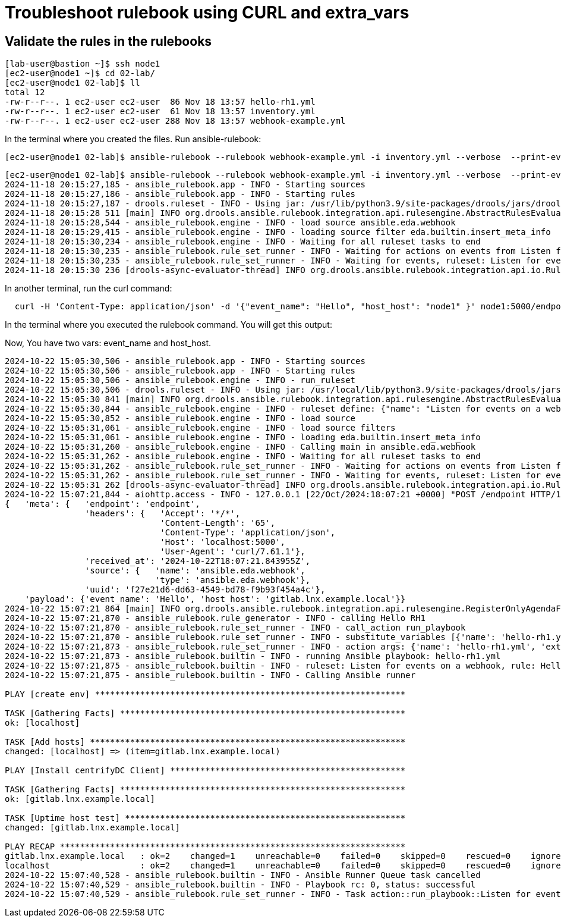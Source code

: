 = Troubleshoot rulebook using CURL and extra_vars


== Validate the rules in the rulebooks


[source,bash]
----
[lab-user@bastion ~]$ ssh node1 
[ec2-user@node1 ~]$ cd 02-lab/
[ec2-user@node1 02-lab]$ ll
total 12
-rw-r--r--. 1 ec2-user ec2-user  86 Nov 18 13:57 hello-rh1.yml
-rw-r--r--. 1 ec2-user ec2-user  61 Nov 18 13:57 inventory.yml
-rw-r--r--. 1 ec2-user ec2-user 288 Nov 18 13:57 webhook-example.yml
----

In the terminal where you created the files. Run ansible-rulebook:


[source,bash]
----
[ec2-user@node1 02-lab]$ ansible-rulebook --rulebook webhook-example.yml -i inventory.yml --verbose  --print-events
----



[source,bash]
----
[ec2-user@node1 02-lab]$ ansible-rulebook --rulebook webhook-example.yml -i inventory.yml --verbose  --print-events 
2024-11-18 20:15:27,185 - ansible_rulebook.app - INFO - Starting sources
2024-11-18 20:15:27,186 - ansible_rulebook.app - INFO - Starting rules
2024-11-18 20:15:27,187 - drools.ruleset - INFO - Using jar: /usr/lib/python3.9/site-packages/drools/jars/drools-ansible-rulebook-integration-runtime-1.0.6.Final-redhat-00001.jar
2024-11-18 20:15:28 511 [main] INFO org.drools.ansible.rulebook.integration.api.rulesengine.AbstractRulesEvaluator - Start automatic pseudo clock with a tick every 100 milliseconds
2024-11-18 20:15:28,544 - ansible_rulebook.engine - INFO - load source ansible.eda.webhook
2024-11-18 20:15:29,415 - ansible_rulebook.engine - INFO - loading source filter eda.builtin.insert_meta_info
2024-11-18 20:15:30,234 - ansible_rulebook.engine - INFO - Waiting for all ruleset tasks to end
2024-11-18 20:15:30,235 - ansible_rulebook.rule_set_runner - INFO - Waiting for actions on events from Listen for events on a webhook
2024-11-18 20:15:30,235 - ansible_rulebook.rule_set_runner - INFO - Waiting for events, ruleset: Listen for events on a webhook
2024-11-18 20:15:30 236 [drools-async-evaluator-thread] INFO org.drools.ansible.rulebook.integration.api.io.RuleExecutorChannel - Async channel connected

----

In another terminal, run the curl command:

[source,bash]
----
  curl -H 'Content-Type: application/json' -d '{"event_name": "Hello", "host_host": "node1" }' node1:5000/endpoint
----

In the terminal where you executed the rulebook command. You will get this output:

Now, You have two vars: event_name and host_host.


[source,bash]
----
2024-10-22 15:05:30,506 - ansible_rulebook.app - INFO - Starting sources
2024-10-22 15:05:30,506 - ansible_rulebook.app - INFO - Starting rules
2024-10-22 15:05:30,506 - ansible_rulebook.engine - INFO - run_ruleset
2024-10-22 15:05:30,506 - drools.ruleset - INFO - Using jar: /usr/local/lib/python3.9/site-packages/drools/jars/drools-ansible-rulebook-integration-runtime-1.0.2-SNAPSHOT.jar
2024-10-22 15:05:30 841 [main] INFO org.drools.ansible.rulebook.integration.api.rulesengine.AbstractRulesEvaluator - Start automatic pseudo clock with a tick every 100 milliseconds
2024-10-22 15:05:30,844 - ansible_rulebook.engine - INFO - ruleset define: {"name": "Listen for events on a webhook", "hosts": ["all"], "sources": [{"EventSource": {"name": "ansible.eda.webhook", "source_name": "ansible.eda.webhook", "source_args": {"host": "0.0.0.0", "port": 5000}, "source_filters": []}}], "rules": [{"Rule": {"name": "Hello RH1", "condition": {"AllCondition": [{"EqualsExpression": {"lhs": {"Event": "payload.event_name"}, "rhs": {"String": "Hello"}}}]}, "actions": [{"Action": {"action": "run_playbook", "action_args": {"name": "hello-rh1.yml", "extra_vars": {"hosts_update": "{{ event.payload.host_host }}"}}}}], "enabled": true}}]}
2024-10-22 15:05:30,852 - ansible_rulebook.engine - INFO - load source
2024-10-22 15:05:31,061 - ansible_rulebook.engine - INFO - load source filters
2024-10-22 15:05:31,061 - ansible_rulebook.engine - INFO - loading eda.builtin.insert_meta_info
2024-10-22 15:05:31,260 - ansible_rulebook.engine - INFO - Calling main in ansible.eda.webhook
2024-10-22 15:05:31,262 - ansible_rulebook.engine - INFO - Waiting for all ruleset tasks to end
2024-10-22 15:05:31,262 - ansible_rulebook.rule_set_runner - INFO - Waiting for actions on events from Listen for events on a webhook
2024-10-22 15:05:31,262 - ansible_rulebook.rule_set_runner - INFO - Waiting for events, ruleset: Listen for events on a webhook
2024-10-22 15:05:31 262 [drools-async-evaluator-thread] INFO org.drools.ansible.rulebook.integration.api.io.RuleExecutorChannel - Async channel connected
2024-10-22 15:07:21,844 - aiohttp.access - INFO - 127.0.0.1 [22/Oct/2024:18:07:21 +0000] "POST /endpoint HTTP/1.1" 200 158 "-" "curl/7.61.1"
{   'meta': {   'endpoint': 'endpoint',
                'headers': {   'Accept': '*/*',
                               'Content-Length': '65',
                               'Content-Type': 'application/json',
                               'Host': 'localhost:5000',
                               'User-Agent': 'curl/7.61.1'},
                'received_at': '2024-10-22T18:07:21.843955Z',
                'source': {   'name': 'ansible.eda.webhook',
                              'type': 'ansible.eda.webhook'},
                'uuid': 'f27e21d6-dd63-4549-bd78-f9b93f454a4c'},
    'payload': {'event_name': 'Hello', 'host_host': 'gitlab.lnx.example.local'}}
2024-10-22 15:07:21 864 [main] INFO org.drools.ansible.rulebook.integration.api.rulesengine.RegisterOnlyAgendaFilter - Activation of effective rule "Hello RH1" with facts: {m={payload={host_host=gitlab.lnx.example.local, event_name=Hello}, meta={headers={Accept=*/*, User-Agent=curl/7.61.1, Host=localhost:5000, Content-Length=65, Content-Type=application/json}, endpoint=endpoint, received_at=2024-10-22T18:07:21.843955Z, source={name=ansible.eda.webhook, type=ansible.eda.webhook}, uuid=f27e21d6-dd63-4549-bd78-f9b93f454a4c}}}
2024-10-22 15:07:21,870 - ansible_rulebook.rule_generator - INFO - calling Hello RH1
2024-10-22 15:07:21,870 - ansible_rulebook.rule_set_runner - INFO - call_action run_playbook
2024-10-22 15:07:21,870 - ansible_rulebook.rule_set_runner - INFO - substitute_variables [{'name': 'hello-rh1.yml', 'extra_vars': {'hosts_update': '{{ event.payload.host_host }}'}}] [{'event': {'payload': {'host_host': 'gitlab.lnx.example.local', 'event_name': 'Hello'}, 'meta': {'headers': {'Accept': '*/*', 'User-Agent': 'curl/7.61.1', 'Host': 'localhost:5000', 'Content-Length': '65', 'Content-Type': 'application/json'}, 'endpoint': 'endpoint', 'received_at': '2024-10-22T18:07:21.843955Z', 'source': {'name': 'ansible.eda.webhook', 'type': 'ansible.eda.webhook'}, 'uuid': 'f27e21d6-dd63-4549-bd78-f9b93f454a4c'}}}]
2024-10-22 15:07:21,873 - ansible_rulebook.rule_set_runner - INFO - action args: {'name': 'hello-rh1.yml', 'extra_vars': {'hosts_update': 'gitlab.lnx.example.local'}}
2024-10-22 15:07:21,873 - ansible_rulebook.builtin - INFO - running Ansible playbook: hello-rh1.yml
2024-10-22 15:07:21,875 - ansible_rulebook.builtin - INFO - ruleset: Listen for events on a webhook, rule: Hello RH1
2024-10-22 15:07:21,875 - ansible_rulebook.builtin - INFO - Calling Ansible runner

PLAY [create env] **************************************************************

TASK [Gathering Facts] *********************************************************
ok: [localhost]

TASK [Add hosts] ***************************************************************
changed: [localhost] => (item=gitlab.lnx.example.local)

PLAY [Install centrifyDC Client] ***********************************************

TASK [Gathering Facts] *********************************************************
ok: [gitlab.lnx.example.local]

TASK [Uptime host test] ********************************************************
changed: [gitlab.lnx.example.local]

PLAY RECAP *********************************************************************
gitlab.lnx.example.local   : ok=2    changed=1    unreachable=0    failed=0    skipped=0    rescued=0    ignored=0   
localhost                  : ok=2    changed=1    unreachable=0    failed=0    skipped=0    rescued=0    ignored=0   
2024-10-22 15:07:40,528 - ansible_rulebook.builtin - INFO - Ansible Runner Queue task cancelled
2024-10-22 15:07:40,529 - ansible_rulebook.builtin - INFO - Playbook rc: 0, status: successful
2024-10-22 15:07:40,529 - ansible_rulebook.rule_set_runner - INFO - Task action::run_playbook::Listen for events on a webhook::Hello RH1 finished, active actions 0

----

